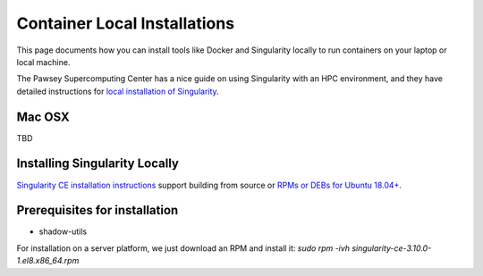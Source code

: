 Container Local Installations
=============================

This page documents how you can install tools like Docker and Singularity locally to run containers on your laptop or local machine. 

The Pawsey Supercomputing Center has a nice guide on using Singularity with an HPC environment, and they have detailed instructions for `local installation of Singularity <https://pawseysc.github.io/singularity-containers/44-setup-singularity/index.html>`__.

Mac OSX
-------
TBD


Installing Singularity Locally
------------------------------
`Singularity CE installation instructions <https://github.com/sylabs/singularity/blob/main/INSTALL.md>`__ support building from source or `RPMs or DEBs for Ubuntu 18.04+ <https://github.com/sylabs/singularity/releases>`__. 

Prerequisites for installation
------------------------------
- shadow-utils

For installation on a server platform, we just download an RPM and install it:
`sudo rpm -ivh singularity-ce-3.10.0-1.el8.x86_64.rpm`
